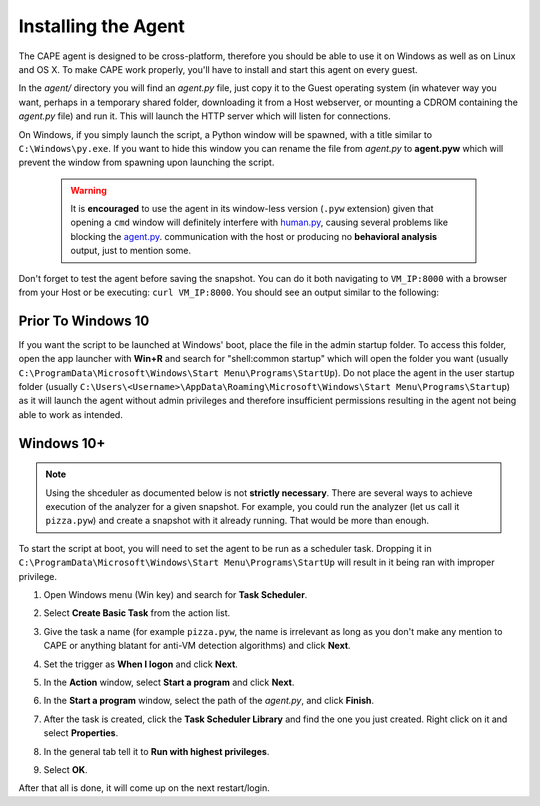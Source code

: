 ====================
Installing the Agent
====================

The CAPE agent is designed to be cross-platform, therefore you should
be able to use it on Windows as well as on Linux and OS X. To make
CAPE work properly, you'll have to install and start this agent on
every guest.

In the *agent/* directory you will find an *agent.py* file, just copy
it to the Guest operating system (in whatever way you want, perhaps in
a temporary shared folder, downloading it from a Host webserver, or
mounting a CDROM containing the *agent.py* file) and run it. This will
launch the HTTP server which will listen for connections.

On Windows, if you simply launch the script, a Python window will be
spawned, with a title similar to ``C:\Windows\py.exe``. If you want to hide this window you can rename the file from
*agent.py* to **agent.pyw** which will prevent the window from
spawning upon launching the script. 

   .. warning::
      It is **encouraged** to use the agent in its window-less version (``.pyw`` extension) 
      given that opening a ``cmd`` window will definitely interfere with `human.py <https://github.com/kevoreilly/CAPEv2/blob/master/analyzer/windows/modules/auxiliary/human.py>`_, causing 
      several problems like blocking the `agent.py <https://github.com/kevoreilly/CAPEv2/blob/master/agent/agent.py>`_. communication with the host or 
      producing no **behavioral analysis** output, just to mention some.

Don't forget to test the agent before saving the snapshot. You can do it both navigating to ``VM_IP:8000`` with a browser from your Host or be executing: ``curl VM_IP:8000``. You should see an output similar to the following:

   .. image:: ../../_images/screenshots/running_agentpy_within_guest_0.png
        :align: center

   .. image:: ../../_images/screenshots/running_agentpy_within_guest_1.png
        :align: center


Prior To Windows 10
===================

If you want the script to be launched at Windows' boot, place the file
in the admin startup folder. To access this folder, open the app
launcher with **Win+R** and search for "shell:common startup" which
will open the folder you want (usually
``C:\ProgramData\Microsoft\Windows\Start Menu\Programs\StartUp``). Do
not place the agent in the user startup folder (usually
``C:\Users\<Username>\AppData\Roaming\Microsoft\Windows\Start
Menu\Programs\Startup``) as it will launch the agent without admin
privileges and therefore insufficient permissions resulting in the
agent not being able to work as intended.

Windows 10+
===========

.. note:: Using the shceduler as documented below is not **strictly necessary**. There are several ways to achieve execution of the analyzer for a given snapshot. For example, you could run the analyzer (let us call it ``pizza.pyw``) and create a snapshot with it already running. That would be more than enough.

To start the script at boot, you will need to set the agent to be run
as a scheduler task. Dropping it in
``C:\ProgramData\Microsoft\Windows\Start Menu\Programs\StartUp`` will
result in it being ran with improper privilege.

..
   1. Go to "Control Panel" > "System and Security" > "Administrative
   Tools" to access Task Scheduler.

1. Open Windows menu (Win key) and search for **Task Scheduler**.
2. Select **Create Basic Task** from the action list.

   .. image:: ../../_images/screenshots/creating_task_scheduler_0.png
        :align: center

3. Give the task a name (for example ``pizza.pyw``, the name is irrelevant as long as you don't make any mention to CAPE or anything blatant for anti-VM detection algorithms) and click **Next**.
4. Set the trigger as **When I logon** and click **Next**.
5. In the **Action** window, select **Start a program** and click **Next**.
6. In the **Start a program** window, select the path of the *agent.py*, and click **Finish**.
7. After the task is created, click the **Task Scheduler Library** and
   find the one you just created. Right click on it and select
   **Properties**.

   .. image:: ../../_images/screenshots/creating_task_scheduler_1.png
        :align: center

8. In the general tab tell it to **Run with highest privileges**.

   .. image:: ../../_images/screenshots/creating_task_scheduler_2.png
        :align: center

9. Select **OK**.

After that all is done, it will come up on the next restart/login.
